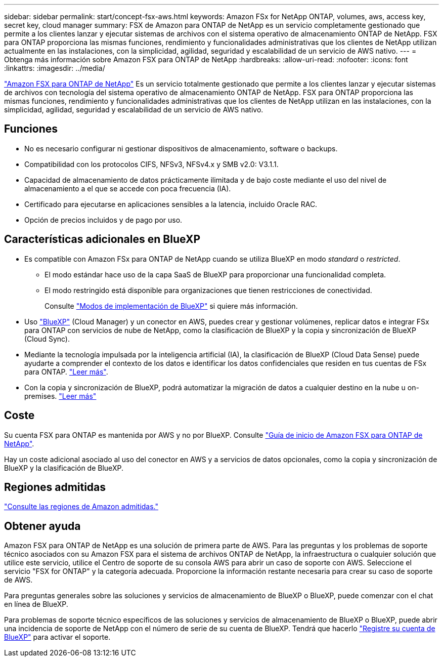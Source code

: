 ---
sidebar: sidebar 
permalink: start/concept-fsx-aws.html 
keywords: Amazon FSx for NetApp ONTAP, volumes, aws, access key, secret key, cloud manager 
summary: FSX de Amazon para ONTAP de NetApp es un servicio completamente gestionado que permite a los clientes lanzar y ejecutar sistemas de archivos con el sistema operativo de almacenamiento ONTAP de NetApp. FSX para ONTAP proporciona las mismas funciones, rendimiento y funcionalidades administrativas que los clientes de NetApp utilizan actualmente en las instalaciones, con la simplicidad, agilidad, seguridad y escalabilidad de un servicio de AWS nativo. 
---
= Obtenga más información sobre Amazon FSX para ONTAP de NetApp
:hardbreaks:
:allow-uri-read: 
:nofooter: 
:icons: font
:linkattrs: 
:imagesdir: ../media/


[role="lead"]
link:https://docs.aws.amazon.com/fsx/latest/ONTAPGuide/what-is-fsx-ontap.html["Amazon FSX para ONTAP de NetApp"^] Es un servicio totalmente gestionado que permite a los clientes lanzar y ejecutar sistemas de archivos con tecnología del sistema operativo de almacenamiento ONTAP de NetApp. FSX para ONTAP proporciona las mismas funciones, rendimiento y funcionalidades administrativas que los clientes de NetApp utilizan en las instalaciones, con la simplicidad, agilidad, seguridad y escalabilidad de un servicio de AWS nativo.



== Funciones

* No es necesario configurar ni gestionar dispositivos de almacenamiento, software o backups.
* Compatibilidad con los protocolos CIFS, NFSv3, NFSv4.x y SMB v2.0: V3.1.1.
* Capacidad de almacenamiento de datos prácticamente ilimitada y de bajo coste mediante el uso del nivel de almacenamiento a el que se accede con poca frecuencia (IA).
* Certificado para ejecutarse en aplicaciones sensibles a la latencia, incluido Oracle RAC.
* Opción de precios incluidos y de pago por uso.




== Características adicionales en BlueXP

* Es compatible con Amazon FSx para ONTAP de NetApp cuando se utiliza BlueXP en modo _standard_ o _restricted_.
+
** El modo estándar hace uso de la capa SaaS de BlueXP para proporcionar una funcionalidad completa.
** El modo restringido está disponible para organizaciones que tienen restricciones de conectividad.
+
Consulte link:https://docs.netapp.com/us-en/cloud-manager-setup-admin/concept-modes.html["Modos de implementación de BlueXP"^] si quiere más información.



* Uso link:https://docs.netapp.com/us-en/cloud-manager-family/["BlueXP"^] (Cloud Manager) y un conector en AWS, puedes crear y gestionar volúmenes, replicar datos e integrar FSx para ONTAP con servicios de nube de NetApp, como la clasificación de BlueXP y la copia y sincronización de BlueXP (Cloud Sync).
* Mediante la tecnología impulsada por la inteligencia artificial (IA), la clasificación de BlueXP (Cloud Data Sense) puede ayudarte a comprender el contexto de los datos e identificar los datos confidenciales que residen en tus cuentas de FSx para ONTAP. https://docs.netapp.com/us-en/cloud-manager-data-sense/concept-cloud-compliance.html["Leer más"^].
* Con la copia y sincronización de BlueXP, podrá automatizar la migración de datos a cualquier destino en la nube u on-premises. https://docs.netapp.com/us-en/cloud-manager-sync/concept-cloud-sync.html["Leer más"^]




== Coste

Su cuenta FSX para ONTAP es mantenida por AWS y no por BlueXP. Consulte https://docs.aws.amazon.com/fsx/latest/ONTAPGuide/what-is-fsx-ontap.html["Guía de inicio de Amazon FSX para ONTAP de NetApp"^].

Hay un coste adicional asociado al uso del conector en AWS y a servicios de datos opcionales, como la copia y sincronización de BlueXP y la clasificación de BlueXP.



== Regiones admitidas

https://aws.amazon.com/about-aws/global-infrastructure/regional-product-services/["Consulte las regiones de Amazon admitidas."^]



== Obtener ayuda

Amazon FSX para ONTAP de NetApp es una solución de primera parte de AWS. Para las preguntas y los problemas de soporte técnico asociados con su Amazon FSX para el sistema de archivos ONTAP de NetApp, la infraestructura o cualquier solución que utilice este servicio, utilice el Centro de soporte de su consola AWS para abrir un caso de soporte con AWS. Seleccione el servicio "FSX for ONTAP" y la categoría adecuada. Proporcione la información restante necesaria para crear su caso de soporte de AWS.

Para preguntas generales sobre las soluciones y servicios de almacenamiento de BlueXP o BlueXP, puede comenzar con el chat en línea de BlueXP.

Para problemas de soporte técnico específicos de las soluciones y servicios de almacenamiento de BlueXP o BlueXP, puede abrir una incidencia de soporte de NetApp con el número de serie de su cuenta de BlueXP. Tendrá que hacerlo link:https://docs.netapp.com/us-en/cloud-manager-fsx-ontap/support/task-support-registration.html["Registre su cuenta de BlueXP"^] para activar el soporte.

